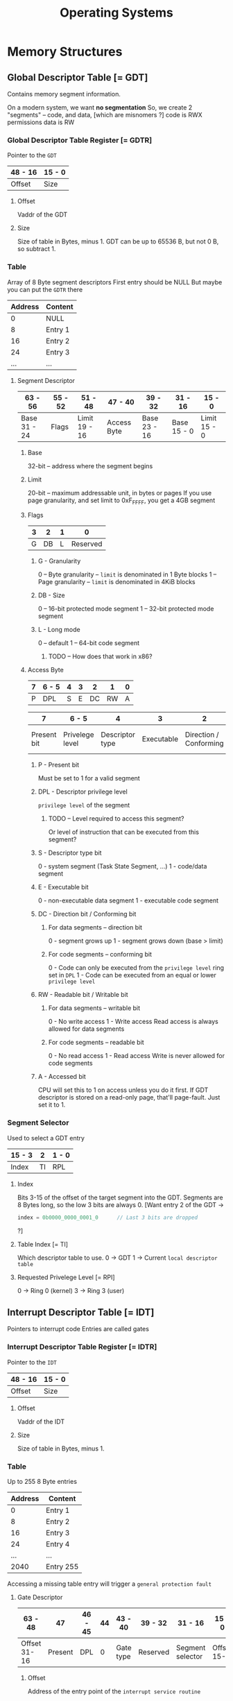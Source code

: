 #+title: Operating Systems

* Memory Structures
** Global Descriptor Table [= GDT]
Contains memory segment information.

On a modern system, we want *no segmentation*
    So, we create 2 "segments" -- code, and data, [which are misnomers ?]
        code is RWX permissions
        data is RW

*** Global Descriptor Table Register [= GDTR]
Pointer to the =GDT=

|---------+--------|
| 48 - 16 | 15 - 0 |
|---------+--------|
| Offset  | Size   |
|---------+--------|

**** Offset
Vaddr of the GDT
**** Size
Size of table in Bytes, minus 1.
GDT can be up to 65536 B, but not 0 B, so subtract 1.

*** Table
Array of 8 Byte segment descriptors
First entry should be NULL
    But maybe you can put the =GDTR= there

|---------+---------|
| Address | Content |
|---------+---------|
|       0 | NULL    |
|       8 | Entry 1 |
|      16 | Entry 2 |
|      24 | Entry 3 |
|     ... | ...     |
|---------+---------|

**** Segment Descriptor

|--------------+---------+---------------+-------------+--------------+-------------+--------------|
| 63 - 56      | 55 - 52 | 51 - 48       | 47 - 40     | 39 - 32      | 31 - 16     | 15 - 0       |
|--------------+---------+---------------+-------------+--------------+-------------+--------------|
| Base 31 - 24 | Flags   | Limit 19 - 16 | Access Byte | Base 23 - 16 | Base 15 - 0 | Limit 15 - 0 |
|--------------+---------+---------------+-------------+--------------+-------------+--------------|

***** Base
32-bit -- address where the segment begins
***** Limit
20-bit -- maximum addressable unit, in bytes or pages
If you use page granularity, and set limit to 0xF_FFFF, you get a 4GB segment
***** Flags

|---+----+---+----------|
| 3 |  2 | 1 |        0 |
|---+----+---+----------|
| G | DB | L | Reserved |
|---+----+---+----------|

****** G - Granularity
0 -- Byte granularity -- =limit= is denominated in 1 Byte blocks
1 -- Page granularity -- =limit= is denominated in 4KiB blocks
****** DB - Size
0 -- 16-bit protected mode segment
1 -- 32-bit protected mode segment
****** L - Long mode
0 -- default
1 -- 64-bit code segment
******* TODO -- How does that work in x86?
***** Access Byte

|---+-------+---+---+----+----+---|
| 7 | 6 - 5 | 4 | 3 |  2 |  1 | 0 |
|---+-------+---+---+----+----+---|
| P | DPL   | S | E | DC | RW | A |
|---+-------+---+---+----+----+---|

|-------------+-----------------+-----------------+------------+------------------------+---------------------+----------|
|           7 | 6 - 5           |               4 |          3 |                      2 |                   1 |        0 |
|-------------+-----------------+-----------------+------------+------------------------+---------------------+----------|
| Present bit | Privelege level | Descriptor type | Executable | Direction / Conforming | Readable / Writable | Accessed |
|-------------+-----------------+-----------------+------------+------------------------+---------------------+----------|

****** P - Present bit
Must be set to 1 for a valid segment
****** DPL - Descriptor privilege level
=privilege level= of the segment
******* TODO -- Level required to access this segment?
Or level of instruction that can be executed from this segment?
****** S - Descriptor type bit
0 - system segment (Task State Segment, ...)
1 - code/data segment
****** E - Executable bit
0 - non-executable data segment
1 - executable code segment
****** DC - Direction bit / Conforming bit
******* For data segments -- direction bit
0 - segment grows up
1 - segment grows down (base > limit)
******* For code segments -- conforming bit
0 - Code can only be executed from the =privilege level= ring set in =DPL=
1 - Code can be executed from an equal or lower =privilege level=
****** RW - Readable bit / Writable bit
******* For data segments -- writable bit
0 - No write access
1 - Write access
Read access is always allowed for data segments
******* For code segments -- readable bit
0 - No read access
1 - Read access
Write is never allowed for code segments
****** A - Accessed bit
CPU will set this to 1 on access unless you do it first.
If GDT descriptor is stored on a read-only page, that'll page-fault.
Just set it to 1.

*** Segment Selector
Used to select a GDT entry

|--------+----+-------|
| 15 - 3 |  2 | 1 - 0 |
|--------+----+-------|
| Index  | TI | RPL   |
|--------+----+-------|

**** Index
Bits 3-15 of the offset of the target segment into the GDT.
Segments are 8 Bytes long, so the low 3 bits are always 0.
[Want entry 2 of the GDT ->
#+BEGIN_SRC rust
    index = 0b0000_0000_0001_0      // Last 3 bits are dropped
#+END_SRC
?]
**** Table Index [= TI]
Which descriptor table to use.
0 -> GDT
1 -> Current =local descriptor table=
**** Requested Privelege Level [= RPI]
0 -> Ring 0 (kernel)
3 -> Ring 3 (user)

** Interrupt Descriptor Table [= IDT]
Pointers to interrupt code
Entries are called gates

*** Interrupt Descriptor Table Register [= IDTR]
Pointer to the =IDT=

|---------+--------|
| 48 - 16 | 15 - 0 |
|---------+--------|
| Offset  | Size   |
|---------+--------|

**** Offset
Vaddr of the IDT
**** Size
Size of table in Bytes, minus 1.

*** Table
Up to 255 8 Byte entries

|---------+-----------|
| Address | Content   |
|---------+-----------|
|       0 | Entry 1   |
|       8 | Entry 2   |
|      16 | Entry 3   |
|      24 | Entry 4   |
|     ... | ...       |
|    2040 | Entry 255 |
|---------+-----------|

Accessing a missing table entry will trigger a =general protection fault=

**** Gate Descriptor

|--------------+---------+---------+----+-----------+----------+------------------+-------------|
| 63 - 48      |      47 | 46 - 45 | 44 | 43 - 40   | 39 - 32  | 31 - 16          | 15 - 0      |
|--------------+---------+---------+----+-----------+----------+------------------+-------------|
| Offset 31-16 | Present | DPL     |  0 | Gate type | Reserved | Segment selector | Offset 15-0 |
|--------------+---------+---------+----+-----------+----------+------------------+-------------|

***** Offset
Address of the entry point of the =interrupt service routine=
***** Selector
Segment selector pointing to the =GDT= entry you want to use
***** Gate Descriptor
What type of gate?
5 valid values:
0x5 -> =task gate=
0x6 -> 16-bit =interrupt gate=
0x7 -> 16-bit =trap gate=
0xE -> 32-bit =interrupt gate=
0xF -> 32-bit =trap gate=
***** DPL
Which =privelege levels= are allowed to access this interrupt via =INT= instruction.
Hardware interrupts ignore this.
***** Present
Must be set to =1= for a valid descriptor
